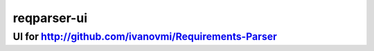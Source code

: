 ============
reqparser-ui
============

UI for http://github.com/ivanovmi/Requirements-Parser 
-----------------------------------------------------
